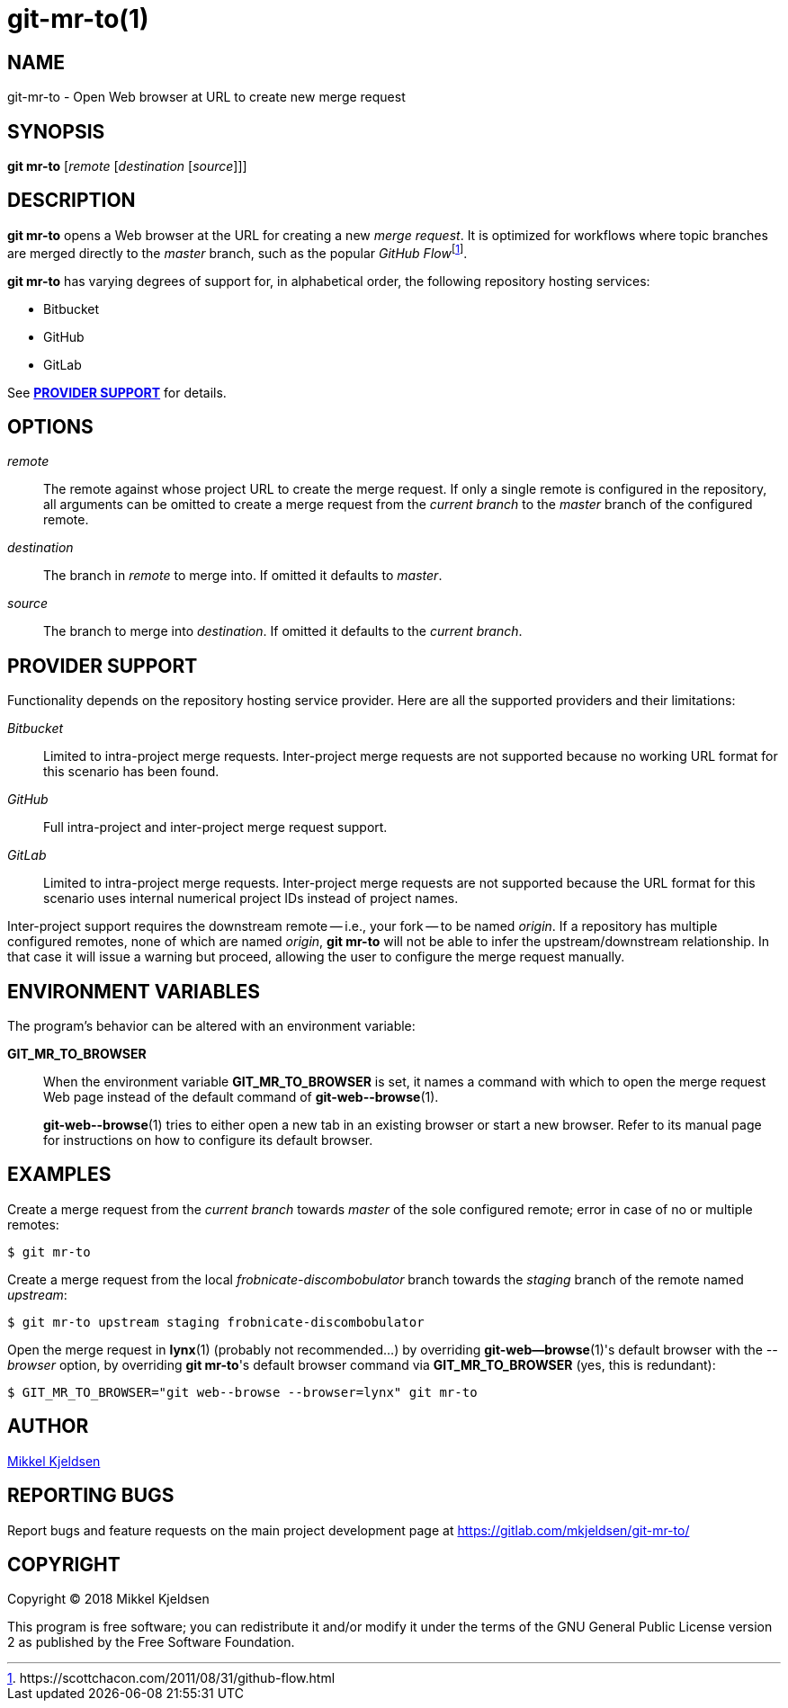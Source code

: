 = git-mr-to(1)
:man source: git mr-to 1.0.0
:man manual: git mr-to
:uri-flow: https://scottchacon.com/2011/08/31/github-flow.html

== NAME

git-mr-to - Open Web browser at URL to create new merge request

== SYNOPSIS

*git mr-to* [_remote_ [_destination_ [_source_]]]

== DESCRIPTION

*git mr-to* opens a Web browser at the URL for creating a new _merge request_.
It is optimized for workflows where topic branches are merged directly to the
_master_ branch, such as the popular _GitHub
Flow_{empty}footnoteref:[github-flow,{uri-flow}].

*git mr-to* has varying degrees of support for, in alphabetical order, the
following repository hosting services:

* Bitbucket
* GitHub
* GitLab

See *<<_provider_support>>* for details.

== OPTIONS

_remote_::

    The remote against whose project URL to create the merge request. If only a
    single remote is configured in the repository, all arguments can be omitted
    to create a merge request from the _current branch_ to the _master_ branch
    of the configured remote.


_destination_::

    The branch in _remote_ to merge into. If omitted it defaults to _master_.


_source_::

    The branch to merge into _destination_. If omitted it defaults to the
    _current branch_.

== PROVIDER SUPPORT

Functionality depends on the repository hosting service provider. Here are all
the supported providers and their limitations:

_Bitbucket_::

    Limited to intra-project merge requests. Inter-project merge requests are
    not supported because no working URL format for this scenario has been
    found.

_GitHub_::

    Full intra-project and inter-project merge request support.

_GitLab_::

    Limited to intra-project merge requests. Inter-project merge requests are
    not supported because the URL format for this scenario uses internal
    numerical project IDs instead of project names.

Inter-project support requires the downstream remote -- i.e., your fork -- to
be named _origin_. If a repository has multiple configured remotes, none of
which are named _origin_, *git mr-to* will not be able to infer the
upstream/downstream relationship. In that case it will issue a warning but
proceed, allowing the user to configure the merge request manually.

== ENVIRONMENT VARIABLES

The program's behavior can be altered with an environment variable:

*GIT_MR_TO_BROWSER*::

    When the environment variable *GIT_MR_TO_BROWSER* is set, it names a
    command with which to open the merge request Web page instead of the
    default command of *git-web\--browse*(1).
+
*git-web\--browse*(1) tries to either open a new tab in an existing browser or
start a new browser. Refer to its manual page for instructions on how to
configure its default browser.

== EXAMPLES

Create a merge request from the _current branch_ towards _master_ of the sole
configured remote; error in case of no or multiple remotes:

----
$ git mr-to
----

Create a merge request from the local _frobnicate-discombobulator_ branch
towards the _staging_ branch of the remote named _upstream_:

----
$ git mr-to upstream staging frobnicate-discombobulator
----


Open the merge request in *lynx*(1) (probably not recommended...) by overriding
*git-web--browse*(1)'s default browser with the _--browser_ option, by
overriding *git mr-to*'s default browser command via *GIT_MR_TO_BROWSER* (yes,
this is redundant):

----
$ GIT_MR_TO_BROWSER="git web--browse --browser=lynx" git mr-to
----

== AUTHOR

link:mailto:commonquail@gmail.com[Mikkel Kjeldsen]

== REPORTING BUGS

Report bugs and feature requests on the main project development page at
https://gitlab.com/mkjeldsen/git-mr-to/

== COPYRIGHT

Copyright (C) 2018 Mikkel Kjeldsen

This program is free software; you can redistribute it and/or modify it under
the terms of the GNU General Public License version 2 as published by the Free
Software Foundation.
